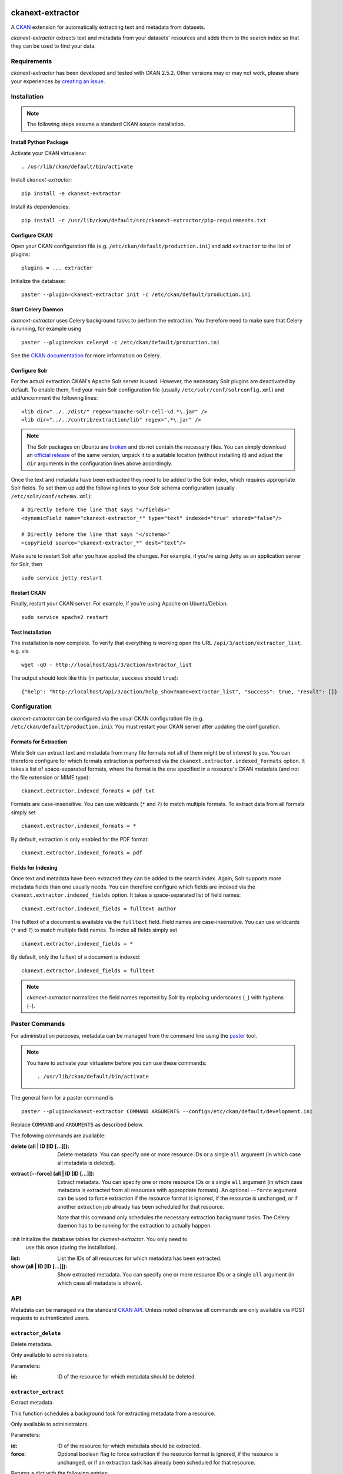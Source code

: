 .. You should enable this project on travis-ci.org and coveralls.io to make
   these badges work. The necessary Travis and Coverage config files have been
   generated for you.

.. image:: https://pypip.in/download/ckanext-extractor/badge.svg
    :target: https://pypi.python.org/pypi//ckanext-extractor/
    :alt: Downloads

.. image:: https://pypip.in/version/ckanext-extractor/badge.svg
    :target: https://pypi.python.org/pypi/ckanext-extractor/
    :alt: Latest Version

.. image:: https://pypip.in/py_versions/ckanext-extractor/badge.svg
    :target: https://pypi.python.org/pypi/ckanext-extractor/
    :alt: Supported Python versions

.. image:: https://pypip.in/status/ckanext-extractor/badge.svg
    :target: https://pypi.python.org/pypi/ckanext-extractor/
    :alt: Development Status

.. image:: https://pypip.in/license/ckanext-extractor/badge.svg
    :target: https://pypi.python.org/pypi/ckanext-extractor/
    :alt: License


ckanext-extractor
#################
A CKAN_ extension for automatically extracting text and metadata from datasets.

*ckanext-extractor* extracts text and metadata from your datasets' resources
and adds them to the search index so that they can be used to find your data.

.. _CKAN: https://www.ckan.org


Requirements
============
*ckanext-extractor* has been developed and tested with CKAN 2.5.2. Other
versions may or may not work, please share your experiences by `creating an
issue`_.

.. _creating an issue: https://github.com/stadt-karlsruhe/ckanext-extractor/issues


Installation
============
.. note::

    The following steps assume a standard CKAN source installation.

Install Python Package
----------------------
Activate your CKAN virtualenv::

    . /usr/lib/ckan/default/bin/activate

Install *ckanext-extractor*::

    pip install -e ckanext-extractor

Install its dependencies::

    pip install -r /usr/lib/ckan/default/src/ckanext-extractor/pip-requirements.txt


Configure CKAN
--------------
Open your CKAN configuration file (e.g. ``/etc/ckan/default/production.ini``)
and add ``extractor`` to the list of plugins::

    plugins = ... extractor

Initialize the database::

    paster --plugin=ckanext-extractor init -c /etc/ckan/default/production.ini


Start Celery Daemon
-------------------
*ckanext-extractor* uses Celery background tasks to perform the extraction. You
therefore need to make sure that Celery is running, for example using

::

    paster --plugin=ckan celeryd -c /etc/ckan/default/production.ini

See the `CKAN documentation`_ for more information on Celery.

.. _`CKAN documentation`: http://docs.ckan.org/en/latest/maintaining/background-tasks.html


Configure Solr
--------------
For the actual extraction CKAN's Apache Solr server is used. However, the
necessary Solr plugins are deactivated by default. To enable them, find your
main Solr configuration file (usually ``/etc/solr/conf/solrconfig.xml``) and
add/uncomment the following lines::

    <lib dir="../../dist/" regex="apache-solr-cell-\d.*\.jar" />
    <lib dir="../../contrib/extraction/lib" regex=".*\.jar" />

.. note::

    The Solr packages on Ubuntu are broken_ and do not contain the necessary
    files. You can simply download an `official release`_ of the same version,
    unpack it to a suitable location (without installing it) and adjust the
    ``dir`` arguments in the configuration lines above accordingly.

.. _broken: https://bugs.launchpad.net/ubuntu/+source/lucene-solr/+bug/1565637
.. _`official release`: http://archive.apache.org/dist/lucene/solr

Once the text and metadata have been extracted they need to be added to the
Solr index, which requires appropriate Solr fields. To set them up add the
following lines to your Solr schema configuration (usually
``/etc/solr/conf/schema.xml``)::

    # Directly before the line that says "</fields>"
    <dynamicField name="ckanext-extractor_*" type="text" indexed="true" stored="false"/>

    # Directly before the line that says "</schema>"
    <copyField source="ckanext-extractor_*" dest="text"/>

Make sure to restart Solr after you have applied the changes. For example, if
you're using Jetty as an application server for Solr, then

::

    sudo service jetty restart


Restart CKAN
------------
Finally, restart your CKAN server. For example, if you're using Apache on
Ubuntu/Debian::

    sudo service apache2 restart


Test Installation
-----------------
The installation is now complete. To verify that everything is working open the
URL ``/api/3/action/extractor_list``, e.g. via

::

    wget -qO - http://localhost/api/3/action/extractor_list

The output should look like this (in particular, ``success`` should ``true``)::

    {"help": "http://localhost/api/3/action/help_show?name=extractor_list", "success": true, "result": []}


Configuration
=============
*ckanext-extractor* can be configured via the usual CKAN configuration file (e.g.
``/etc/ckan/default/production.ini``). You must restart your CKAN server after
updating the configuration.

Formats for Extraction
----------------------
While Solr can extract text and metadata from many file formats not all of
them might be of interest to you. You can therefore configure for which formats
extraction is performed via the ``ckanext.extractor.indexed_formats`` option. It
takes a list of space-separated formats, where the format is the one specified
in a resource's CKAN metadata (and not the file extension or MIME type)::

    ckanext.extractor.indexed_formats = pdf txt

Formats are case-insensitive. You can use wildcards (``*`` and ``?``) to match
multiple formats. To extract data from all formats simply set

::

    ckanext.extractor.indexed_formats = *

By default, extraction is only enabled for the PDF format::

    ckanext.extractor.indexed_formats = pdf

Fields for Indexing
-------------------
Once text and metadata have been extracted they can be added to the search
index. Again, Solr supports more metadata fields than one usually needs. You
can therefore configure which fields are indexed via the
``ckanext.extractor.indexed_fields`` option. It takes a space-separated list of
field names::

    ckanext.extractor.indexed_fields = fulltext author

The fulltext of a document is available via the ``fulltext`` field. Field names
are case-insensitive. You can use wildcards (``*`` and ``?``) to match multiple
field names. To index all fields simply set

::

    ckanext.extractor.indexed_fields = *

By default, only the fulltext of a document is indexed::

    ckanext.extractor.indexed_fields = fulltext

.. note::

    *ckanext-extractor* normalizes the field names reported by Solr by
    replacing underscores (``_``) with hyphens (``-``).


Paster Commands
===============
For administration purposes, metadata can be managed from the command line
using the paster_ tool.

.. _paster: http://docs.ckan.org/en/latest/maintaining/paster.html

.. note::

    You have to activate your virtualenv before you can use these commands::

        . /usr/lib/ckan/default/bin/activate

The general form for a paster command is

::

    paster --plugin=ckanext-extractor COMMAND ARGUMENTS --config=/etc/ckan/default/development.ini

Replace ``COMMAND`` and ``ARGUMENTS`` as described below.

The following commands are available:

:delete (all | ID [ID [...]]): Delete metadata. You can specify one or more
    resource IDs or a single ``all`` argument (in which case all metadata is
    deleted).

:extract [--force] (all | ID [ID [...]]): Extract metadata. You can specify one
    or more resource IDs or a single ``all`` argument (in which case metadata is
    extracted from all resources with appropriate formats). An optional
    ``--force`` argument can be used to force extraction if the resource format
    is ignored, if the resource is unchanged, or if another extraction job
    already has been scheduled for that resource.

    Note that this command only schedules the necessary extraction background
    tasks. The Celery daemon has to be running for the extraction to actually
    happen.

:init Initialize the database tables for *ckanext-extractor*. You only need to
    use this once (during the installation).

:list: List the IDs of all resources for which metadata has been extracted.

:show (all | ID [ID [...]]): Show extracted metadata. You can specify one or
    more resource IDs or a single ``all`` argument (in which case all metadata
    is shown).


API
===
Metadata can be managed via the standard `CKAN API`_. Unless noted otherwise
all commands are only available via POST requests to authenticated users.

.. _`CKAN API`: http://docs.ckan.org/en/latest/api/index.html

``extractor_delete``
--------------------
Delete metadata.

Only available to administrators.

Parameters:

:id: ID of the resource for which metadata should be deleted.


``extractor_extract``
---------------------
Extract metadata.

This function schedules a background task for extracting metadata from a
resource.

Only available to administrators.

Parameters:

:id: ID of the resource for which metadata should be extracted.

:force: Optional boolean flag to force extraction if the resource format
    is ignored, if the resource is unchanged, or if an extraction task has
    already been scheduled for that resource.

Returns a dict with the following entries:

:status: A string describing the state of the metadata. This can be one of the
    following:

    :new: if no metadata for the resource existed before

    :update: if metadata existed but is going to be updated

    :unchanged: if metadata existed but won't get updated (for example because
        the resource's URL did not change since the last extraction)

    :inprogress: if a background extraction task for this resource is already
        in progress

    :ignored: if the resource format is configured to be ignored

    Note that if ``force`` is true then an extraction job will be scheduled
    regardless of the status reported.

:task_id: The ID of the background task. If ``state`` is ``new`` or ``update``
    then this is the ID of a newly created task. If ``state`` is ``inprogress``
    then it's the ID of the existing task. Otherwise it is ``null``.

    If ``force`` is true then this is the ID of the new extraction task.

``extractor_list``
------------------
List resources with metadata.

Returns a list with the IDs of all resources for which metadata has been
extracted.

Available to all (even anonymous) users via GET and POST.

``extractor_show``
------------------
Show the metadata for a resource.

Parameters:

:id: ID of the resource for which metadata should be extracted.

Returns a dict with the resource's metadata and information about the last
extraction.

Available to all (even anonymous) users via GET and POST.


Development
===========
To install *ckanext-extractor* for development, activate your CKAN virtualenv and
do::

    git clone https://github.com/stadt-karlsruhe/ckanext-extractor.git
    cd ckanext-extractor
    python setup.py develop
    pip install -r dev-requirements.txt


Running the Tests
-----------------
To run the tests, activate your CKAN virtualenv and do::

    ./runtests.sh

Any additional arguments are passed on to ``nosetests``.


